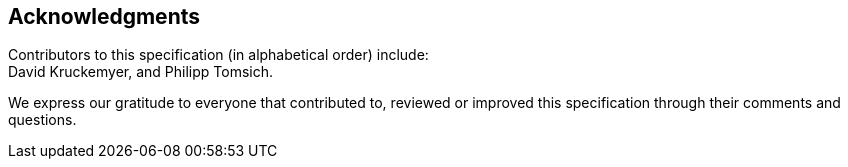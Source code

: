 [acknowledgments]
== Acknowledgments

Contributors to this specification (in alphabetical order) include: +
David Kruckemyer, and
Philipp Tomsich.

We express our gratitude to everyone that contributed to, reviewed or
improved this specification through their comments and questions.
